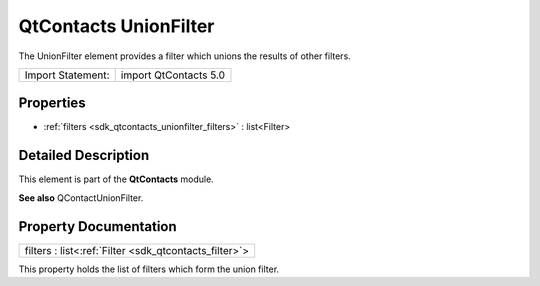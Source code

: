 .. _sdk_qtcontacts_unionfilter:

QtContacts UnionFilter
======================

The UnionFilter element provides a filter which unions the results of other filters.

+---------------------+-------------------------+
| Import Statement:   | import QtContacts 5.0   |
+---------------------+-------------------------+

Properties
----------

-  :ref:`filters <sdk_qtcontacts_unionfilter_filters>` : list<Filter>

Detailed Description
--------------------

This element is part of the **QtContacts** module.

**See also** QContactUnionFilter.

Property Documentation
----------------------

.. _sdk_qtcontacts_unionfilter_filters:

+-----------------------------------------------------------------------------------------------------------------------------------------------------------------------------------------------------------------------------------------------------------------------------------------------------------------+
| filters : list<:ref:`Filter <sdk_qtcontacts_filter>`>                                                                                                                                                                                                                                                           |
+-----------------------------------------------------------------------------------------------------------------------------------------------------------------------------------------------------------------------------------------------------------------------------------------------------------------+

This property holds the list of filters which form the union filter.

